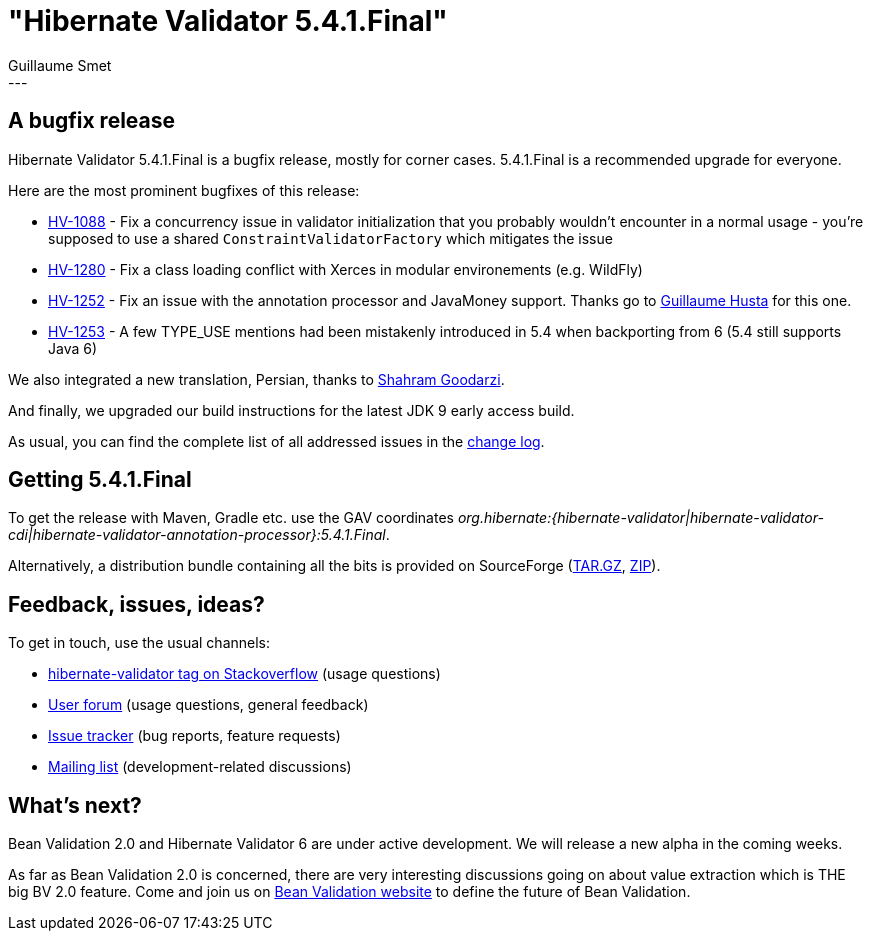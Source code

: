 = "Hibernate Validator 5.4.1.Final"
Guillaume Smet
:awestruct-tags: [ "Hibernate Validator", "Releases" ]
:awestruct-layout: blog-post
---

== A bugfix release

Hibernate Validator 5.4.1.Final is a bugfix release, mostly for corner cases. 5.4.1.Final is a recommended upgrade for everyone.

Here are the most prominent bugfixes of this release:

 * https://hibernate.atlassian.net/browse/HV-1088[HV-1088] - Fix a concurrency issue in validator initialization that you probably wouldn't encounter in a normal usage - you're supposed to use a shared `ConstraintValidatorFactory` which mitigates the issue
 * https://hibernate.atlassian.net/browse/HV-1280[HV-1280] - Fix a class loading conflict with Xerces in modular environements (e.g. WildFly)
 * https://hibernate.atlassian.net/browse/HV-1252[HV-1252] - Fix an issue with the annotation processor and JavaMoney support. Thanks go to https://github.com/ghusta[Guillaume Husta] for this one.
 * https://hibernate.atlassian.net/browse/HV-1253[HV-1253] - A few TYPE_USE mentions had been mistakenly introduced in 5.4 when backporting from 6 (5.4 still supports Java 6)

We also integrated a new translation, Persian, thanks to https://github.com/shahramgdz[Shahram Goodarzi].

And finally, we upgraded our build instructions for the latest JDK 9 early access build.

As usual, you can find the complete list of all addressed issues in the https://github.com/hibernate/hibernate-validator/blob/5.4.1.Final/changelog.txt[change log].

== Getting 5.4.1.Final

To get the release with Maven, Gradle etc. use the GAV coordinates _org.hibernate:{hibernate-validator|hibernate-validator-cdi|hibernate-validator-annotation-processor}:5.4.1.Final_.

Alternatively, a distribution bundle containing all the bits is provided on SourceForge (http://sourceforge.net/projects/hibernate/files/hibernate-validator/5.4.1.Final/hibernate-validator-5.4.1.Final-dist.tar.gz/download[TAR.GZ], http://sourceforge.net/projects/hibernate/files/hibernate-validator/5.4.1.Final/hibernate-validator-5.4.1.Final-dist.zip/download[ZIP]).

== Feedback, issues, ideas?

To get in touch, use the usual channels:

* http://stackoverflow.com/questions/tagged/hibernate-validator[hibernate-validator tag on Stackoverflow] (usage questions)
* https://forum.hibernate.org/viewforum.php?f=31[User forum] (usage questions, general feedback)
* https://hibernate.atlassian.net/browse/HV[Issue tracker] (bug reports, feature requests)
* http://lists.jboss.org/pipermail/hibernate-dev/[Mailing list] (development-related discussions)

== What's next?

Bean Validation 2.0 and Hibernate Validator 6 are under active development. We will release a new alpha in the coming weeks.

As far as Bean Validation 2.0 is concerned, there are very interesting discussions going on about value extraction which is THE big BV 2.0 feature. Come and join us on http://beanvalidation.org/[Bean Validation website] to define the future of Bean Validation.

